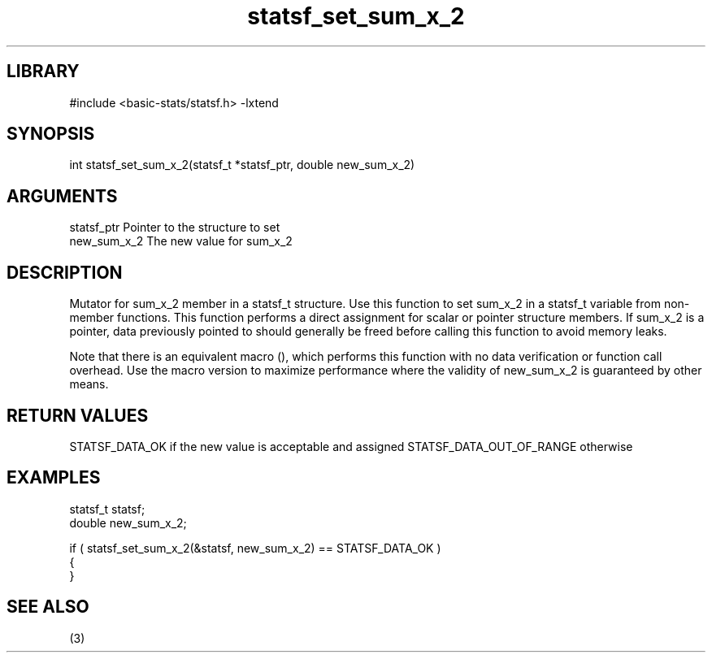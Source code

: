 \" Generated by c2man from statsf_set_sum_x_2.c
.TH statsf_set_sum_x_2 3

.SH LIBRARY
\" Indicate #includes, library name, -L and -l flags
#include <basic-stats/statsf.h>
-lxtend

\" Convention:
\" Underline anything that is typed verbatim - commands, etc.
.SH SYNOPSIS
.PP
int     statsf_set_sum_x_2(statsf_t *statsf_ptr, double new_sum_x_2)

.SH ARGUMENTS
.nf
.na
statsf_ptr      Pointer to the structure to set
new_sum_x_2     The new value for sum_x_2
.ad
.fi

.SH DESCRIPTION

Mutator for sum_x_2 member in a statsf_t structure.
Use this function to set sum_x_2 in a statsf_t variable
from non-member functions.  This function performs a direct
assignment for scalar or pointer structure members.  If
sum_x_2 is a pointer, data previously pointed to should
generally be freed before calling this function to avoid memory
leaks.

Note that there is an equivalent macro (), which performs
this function with no data verification or function call overhead.
Use the macro version to maximize performance where the validity
of new_sum_x_2 is guaranteed by other means.

.SH RETURN VALUES

STATSF_DATA_OK if the new value is acceptable and assigned
STATSF_DATA_OUT_OF_RANGE otherwise

.SH EXAMPLES
.nf
.na

statsf_t        statsf;
double          new_sum_x_2;

if ( statsf_set_sum_x_2(&statsf, new_sum_x_2) == STATSF_DATA_OK )
{
}
.ad
.fi

.SH SEE ALSO

(3)

